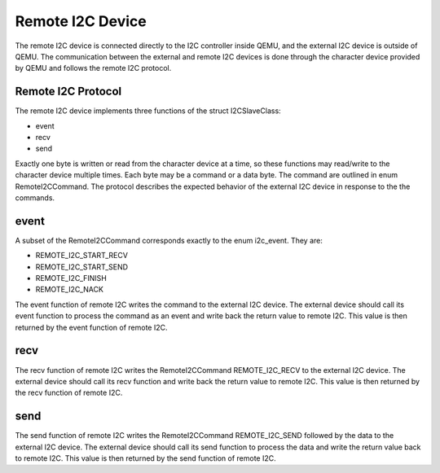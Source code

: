 =================
Remote I2C Device
=================

The remote I2C device is connected directly to the I2C controller inside QEMU,
and the external I2C device is outside of QEMU. The communication between the
external and remote I2C devices is done through the character device provided
by QEMU and follows the remote I2C protocol.

Remote I2C Protocol
===================
The remote I2C device implements three functions of the struct I2CSlaveClass:

* event
* recv
* send

Exactly one byte is written or read from the character device at a time,
so these functions may read/write to the character device multiple times.
Each byte may be a command or a data byte. The command are outlined
in enum RemoteI2CCommand. The protocol describes the expected behavior
of the external I2C device in response to the the commands.

event
=====
A subset of the RemoteI2CCommand corresponds exactly to the enum i2c_event.
They are:

* REMOTE_I2C_START_RECV
* REMOTE_I2C_START_SEND
* REMOTE_I2C_FINISH
* REMOTE_I2C_NACK

The event function of remote I2C writes the command to the external I2C device.
The external device should call its event function to process the command as
an event and write back the return value to remote I2C. This value is then
returned by the event function of remote I2C.

recv
====
The recv function of remote I2C writes the RemoteI2CCommand REMOTE_I2C_RECV to
the external I2C device. The external device should call its recv function
and write back the return value to remote I2C. This value is then returned by
the recv function of remote I2C.

send
====
The send function of remote I2C writes the RemoteI2CCommand REMOTE_I2C_SEND
followed by the data to the external I2C device. The external device should
call its send function to process the data and write the return value back to
remote I2C. This value is then returned by the send function of remote I2C.

